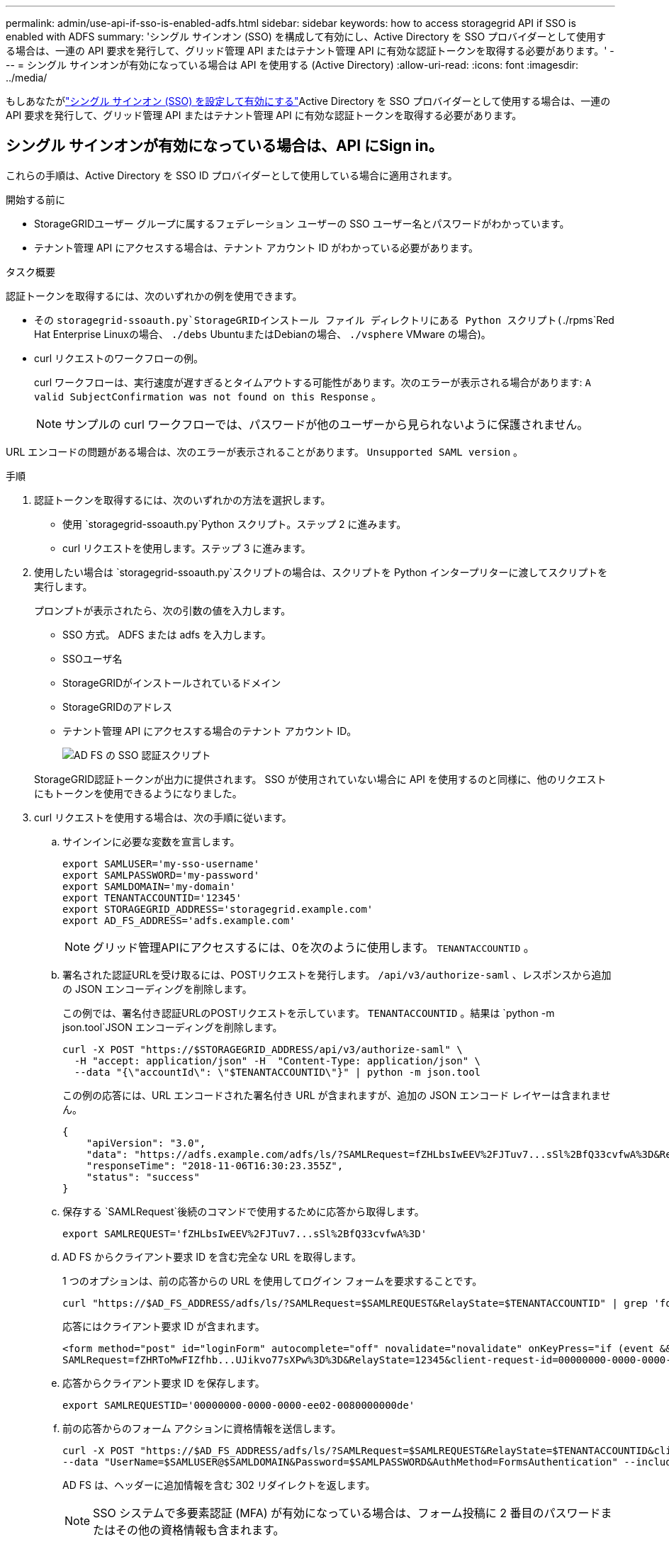 ---
permalink: admin/use-api-if-sso-is-enabled-adfs.html 
sidebar: sidebar 
keywords: how to access storagegrid API if SSO is enabled with ADFS 
summary: 'シングル サインオン (SSO) を構成して有効にし、Active Directory を SSO プロバイダーとして使用する場合は、一連の API 要求を発行して、グリッド管理 API またはテナント管理 API に有効な認証トークンを取得する必要があります。' 
---
= シングル サインオンが有効になっている場合は API を使用する (Active Directory)
:allow-uri-read: 
:icons: font
:imagesdir: ../media/


[role="lead"]
もしあなたがlink:../admin/configuring-sso.html["シングル サインオン (SSO) を設定して有効にする"]Active Directory を SSO プロバイダーとして使用する場合は、一連の API 要求を発行して、グリッド管理 API またはテナント管理 API に有効な認証トークンを取得する必要があります。



== シングル サインオンが有効になっている場合は、API にSign in。

これらの手順は、Active Directory を SSO ID プロバイダーとして使用している場合に適用されます。

.開始する前に
* StorageGRIDユーザー グループに属するフェデレーション ユーザーの SSO ユーザー名とパスワードがわかっています。
* テナント管理 API にアクセスする場合は、テナント アカウント ID がわかっている必要があります。


.タスク概要
認証トークンを取得するには、次のいずれかの例を使用できます。

* その `storagegrid-ssoauth.py`StorageGRIDインストール ファイル ディレクトリにある Python スクリプト(`./rpms`Red Hat Enterprise Linuxの場合、 `./debs` UbuntuまたはDebianの場合、 `./vsphere` VMware の場合)。
* curl リクエストのワークフローの例。
+
curl ワークフローは、実行速度が遅すぎるとタイムアウトする可能性があります。次のエラーが表示される場合があります: `A valid SubjectConfirmation was not found on this Response` 。

+

NOTE: サンプルの curl ワークフローでは、パスワードが他のユーザーから見られないように保護されません。



URL エンコードの問題がある場合は、次のエラーが表示されることがあります。 `Unsupported SAML version` 。

.手順
. 認証トークンを取得するには、次のいずれかの方法を選択します。
+
** 使用 `storagegrid-ssoauth.py`Python スクリプト。ステップ 2 に進みます。
** curl リクエストを使用します。ステップ 3 に進みます。


. 使用したい場合は `storagegrid-ssoauth.py`スクリプトの場合は、スクリプトを Python インタープリターに渡してスクリプトを実行します。
+
プロンプトが表示されたら、次の引数の値を入力します。

+
** SSO 方式。  ADFS または adfs を入力します。
** SSOユーザ名
** StorageGRIDがインストールされているドメイン
** StorageGRIDのアドレス
** テナント管理 API にアクセスする場合のテナント アカウント ID。
+
image::../media/sso_auth_python_script_adfs.png[AD FS の SSO 認証スクリプト]

+
StorageGRID認証トークンが出力に提供されます。  SSO が使用されていない場合に API を使用するのと同様に、他のリクエストにもトークンを使用できるようになりました。



. curl リクエストを使用する場合は、次の手順に従います。
+
.. サインインに必要な変数を宣言します。
+
[source, bash]
----
export SAMLUSER='my-sso-username'
export SAMLPASSWORD='my-password'
export SAMLDOMAIN='my-domain'
export TENANTACCOUNTID='12345'
export STORAGEGRID_ADDRESS='storagegrid.example.com'
export AD_FS_ADDRESS='adfs.example.com'
----
+

NOTE: グリッド管理APIにアクセスするには、0を次のように使用します。 `TENANTACCOUNTID` 。

.. 署名された認証URLを受け取るには、POSTリクエストを発行します。 `/api/v3/authorize-saml` 、レスポンスから追加の JSON エンコーディングを削除します。
+
この例では、署名付き認証URLのPOSTリクエストを示しています。 `TENANTACCOUNTID` 。結果は `python -m json.tool`JSON エンコーディングを削除します。

+
[source, bash]
----
curl -X POST "https://$STORAGEGRID_ADDRESS/api/v3/authorize-saml" \
  -H "accept: application/json" -H  "Content-Type: application/json" \
  --data "{\"accountId\": \"$TENANTACCOUNTID\"}" | python -m json.tool
----
+
この例の応答には、URL エンコードされた署名付き URL が含まれますが、追加の JSON エンコード レイヤーは含まれません。

+
[listing]
----
{
    "apiVersion": "3.0",
    "data": "https://adfs.example.com/adfs/ls/?SAMLRequest=fZHLbsIwEEV%2FJTuv7...sSl%2BfQ33cvfwA%3D&RelayState=12345",
    "responseTime": "2018-11-06T16:30:23.355Z",
    "status": "success"
}
----
.. 保存する `SAMLRequest`後続のコマンドで使用するために応答から取得します。
+
[source, bash]
----
export SAMLREQUEST='fZHLbsIwEEV%2FJTuv7...sSl%2BfQ33cvfwA%3D'
----
.. AD FS からクライアント要求 ID を含む完全な URL を取得します。
+
1 つのオプションは、前の応答からの URL を使用してログイン フォームを要求することです。

+
[source, bash]
----
curl "https://$AD_FS_ADDRESS/adfs/ls/?SAMLRequest=$SAMLREQUEST&RelayState=$TENANTACCOUNTID" | grep 'form method="post" id="loginForm"'
----
+
応答にはクライアント要求 ID が含まれます。

+
[listing]
----
<form method="post" id="loginForm" autocomplete="off" novalidate="novalidate" onKeyPress="if (event && event.keyCode == 13) Login.submitLoginRequest();" action="/adfs/ls/?
SAMLRequest=fZHRToMwFIZfhb...UJikvo77sXPw%3D%3D&RelayState=12345&client-request-id=00000000-0000-0000-ee02-0080000000de" >
----
.. 応答からクライアント要求 ID を保存します。
+
[source, bash]
----
export SAMLREQUESTID='00000000-0000-0000-ee02-0080000000de'
----
.. 前の応答からのフォーム アクションに資格情報を送信します。
+
[source, bash]
----
curl -X POST "https://$AD_FS_ADDRESS/adfs/ls/?SAMLRequest=$SAMLREQUEST&RelayState=$TENANTACCOUNTID&client-request-id=$SAMLREQUESTID" \
--data "UserName=$SAMLUSER@$SAMLDOMAIN&Password=$SAMLPASSWORD&AuthMethod=FormsAuthentication" --include
----
+
AD FS は、ヘッダーに追加情報を含む 302 リダイレクトを返します。

+

NOTE: SSO システムで多要素認証 (MFA) が有効になっている場合は、フォーム投稿に 2 番目のパスワードまたはその他の資格情報も含まれます。

+
[listing]
----
HTTP/1.1 302 Found
Content-Length: 0
Content-Type: text/html; charset=utf-8
Location: https://adfs.example.com/adfs/ls/?SAMLRequest=fZHRToMwFIZfhb...UJikvo77sXPw%3D%3D&RelayState=12345&client-request-id=00000000-0000-0000-ee02-0080000000de
Set-Cookie: MSISAuth=AAEAADAvsHpXk6ApV...pmP0aEiNtJvWY=; path=/adfs; HttpOnly; Secure
Date: Tue, 06 Nov 2018 16:55:05 GMT
----
.. 保存する `MSISAuth`応答から Cookie を取得します。
+
[source, bash]
----
export MSISAuth='AAEAADAvsHpXk6ApV...pmP0aEiNtJvWY='
----
.. 認証 POST からの Cookie を含む GET リクエストを指定された場所に送信します。
+
[source, bash]
----
curl "https://$AD_FS_ADDRESS/adfs/ls/?SAMLRequest=$SAMLREQUEST&RelayState=$TENANTACCOUNTID&client-request-id=$SAMLREQUESTID" \
--cookie "MSISAuth=$MSISAuth" --include
----
+
応答ヘッダーには、後でログアウトする際に使用する AD FS セッション情報が含まれ、応答本体には非表示のフォーム フィールドに SAMLResponse が含まれます。

+
[listing]
----
HTTP/1.1 200 OK
Cache-Control: no-cache,no-store
Pragma: no-cache
Content-Length: 5665
Content-Type: text/html; charset=utf-8
Expires: -1
Server: Microsoft-HTTPAPI/2.0
P3P: ADFS doesn't have P3P policy, please contact your site's admin for more details
Set-Cookie: SamlSession=a3dpbnRlcnMtUHJpbWFyeS1BZG1pbi0xNzgmRmFsc2Umcng4NnJDZmFKVXFxVWx3bkl1MnFuUSUzZCUzZCYmJiYmXzE3MjAyZTA5LThmMDgtNDRkZC04Yzg5LTQ3NDUxYzA3ZjkzYw==; path=/adfs; HttpOnly; Secure
Set-Cookie: MSISAuthenticated=MTEvNy8yMDE4IDQ6MzI6NTkgUE0=; path=/adfs; HttpOnly; Secure
Set-Cookie: MSISLoopDetectionCookie=MjAxOC0xMS0wNzoxNjozMjo1OVpcMQ==; path=/adfs; HttpOnly; Secure
Date: Wed, 07 Nov 2018 16:32:59 GMT

<form method="POST" name="hiddenform" action="https://storagegrid.example.com:443/api/saml-response">
  <input type="hidden" name="SAMLResponse" value="PHNhbWxwOlJlc3BvbnN...1scDpSZXNwb25zZT4=" /><input type="hidden" name="RelayState" value="12345" />
----
.. 保存する `SAMLResponse`隠しフィールドから:
+
[source, bash]
----
export SAMLResponse='PHNhbWxwOlJlc3BvbnN...1scDpSZXNwb25zZT4='
----
.. 保存した `SAMLResponse`、 StorageGRIDを作成する``/api/saml-response``StorageGRID認証トークンを生成するためのリクエスト。
+
のために `RelayState`、テナント アカウント ID を使用するか、Grid Management API にサインインする場合は 0 を使用します。

+
[source, bash]
----
curl -X POST "https://$STORAGEGRID_ADDRESS:443/api/saml-response" \
  -H "accept: application/json" \
  --data-urlencode "SAMLResponse=$SAMLResponse" \
  --data-urlencode "RelayState=$TENANTACCOUNTID" \
  | python -m json.tool
----
+
応答には認証トークンが含まれます。

+
[listing]
----
{
    "apiVersion": "3.0",
    "data": "56eb07bf-21f6-40b7-af0b-5c6cacfb25e7",
    "responseTime": "2018-11-07T21:32:53.486Z",
    "status": "success"
}
----
.. レスポンス内の認証トークンを次のように保存します。 `MYTOKEN` 。
+
[source, bash]
----
export MYTOKEN="56eb07bf-21f6-40b7-af0b-5c6cacfb25e7"
----
+
使用できるようになりました `MYTOKEN`その他のリクエストについては、SSO が使用されていない場合に API を使用する方法と同様です。







== シングル サインオンが有効になっている場合は、API からサインアウトします。

シングル サインオン (SSO) が有効になっている場合は、グリッド管理 API またはテナント管理 API からサインアウトするための一連の API 要求を発行する必要があります。これらの手順は、Active Directory を SSO ID プロバイダーとして使用している場合に適用されます。

.タスク概要
必要に応じて、組織のシングル ログアウト ページからログアウトすることで、 StorageGRID API からサインアウトできます。または、有効なStorageGRIDベアラー トークンを必要とするStorageGRIDからシングル ログアウト (SLO) をトリガーすることもできます。

.手順
. 署名付きログアウト リクエストを生成するには、`cookie "sso=true" を SLO API に渡します。
+
[source, bash]
----
curl -k -X DELETE "https://$STORAGEGRID_ADDRESS/api/v3/authorize" \
-H "accept: application/json" \
-H "Authorization: Bearer $MYTOKEN" \
--cookie "sso=true" \
| python -m json.tool
----
+
ログアウト URL が返されます:

+
[listing]
----
{
    "apiVersion": "3.0",
    "data": "https://adfs.example.com/adfs/ls/?SAMLRequest=fZDNboMwEIRfhZ...HcQ%3D%3D",
    "responseTime": "2018-11-20T22:20:30.839Z",
    "status": "success"
}
----
. ログアウト URL を保存します。
+
[source, bash]
----
export LOGOUT_REQUEST='https://adfs.example.com/adfs/ls/?SAMLRequest=fZDNboMwEIRfhZ...HcQ%3D%3D'
----
. ログアウト URL にリクエストを送信して、SLO をトリガーし、 StorageGRIDにリダイレクトします。
+
[source, bash]
----
curl --include "$LOGOUT_REQUEST"
----
+
302 応答が返されます。リダイレクト場所は、API のみのログアウトには適用されません。

+
[listing]
----
HTTP/1.1 302 Found
Location: https://$STORAGEGRID_ADDRESS:443/api/saml-logout?SAMLResponse=fVLLasMwEPwVo7ss%...%23rsa-sha256
Set-Cookie: MSISSignoutProtocol=U2FtbA==; expires=Tue, 20 Nov 2018 22:35:03 GMT; path=/adfs; HttpOnly; Secure
----
. StorageGRIDベアラー トークンを削除します。
+
StorageGRIDベアラー トークンの削除は、SSO がない場合と同じように機能します。  `cookie "sso=true" が提供されない場合、ユーザーは SSO 状態に影響を与えずにStorageGRIDからログアウトされます。

+
[source, bash]
----
curl -X DELETE "https://$STORAGEGRID_ADDRESS/api/v3/authorize" \
-H "accept: application/json" \
-H "Authorization: Bearer $MYTOKEN" \
--include
----
+
あ `204 No Content`この応答は、ユーザーが現在サインアウトしていることを示します。

+
[listing]
----
HTTP/1.1 204 No Content
----


